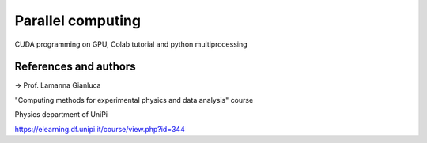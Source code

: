 Parallel computing
==================

CUDA programming on GPU, Colab tutorial and python multiprocessing

References and authors
----------------------

-> Prof. Lamanna Gianluca

"Computing methods for experimental physics and data analysis" course

Physics department of UniPi

https://elearning.df.unipi.it/course/view.php?id=344
